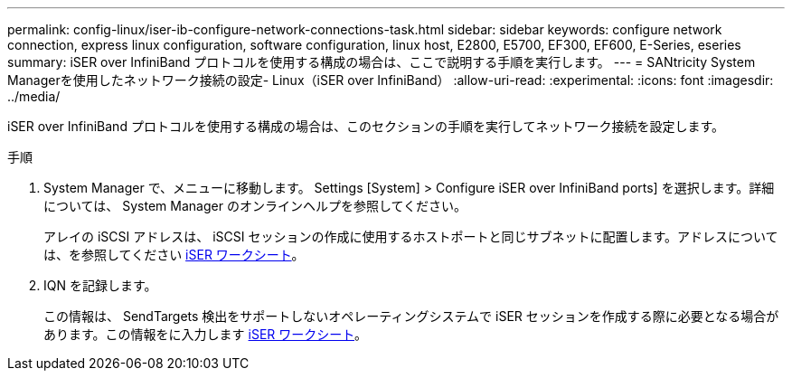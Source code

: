 ---
permalink: config-linux/iser-ib-configure-network-connections-task.html 
sidebar: sidebar 
keywords: configure network connection, express linux configuration, software configuration, linux host, E2800, E5700, EF300, EF600, E-Series, eseries 
summary: iSER over InfiniBand プロトコルを使用する構成の場合は、ここで説明する手順を実行します。 
---
= SANtricity System Managerを使用したネットワーク接続の設定- Linux（iSER over InfiniBand）
:allow-uri-read: 
:experimental: 
:icons: font
:imagesdir: ../media/


[role="lead"]
iSER over InfiniBand プロトコルを使用する構成の場合は、このセクションの手順を実行してネットワーク接続を設定します。

.手順
. System Manager で、メニューに移動します。 Settings [System] > Configure iSER over InfiniBand ports] を選択します。詳細については、 System Manager のオンラインヘルプを参照してください。
+
アレイの iSCSI アドレスは、 iSCSI セッションの作成に使用するホストポートと同じサブネットに配置します。アドレスについては、を参照してください xref:iser-ib-worksheet-concept.adoc[iSER ワークシート]。

. IQN を記録します。
+
この情報は、 SendTargets 検出をサポートしないオペレーティングシステムで iSER セッションを作成する際に必要となる場合があります。この情報をに入力します xref:iser-ib-worksheet-concept.adoc[iSER ワークシート]。


